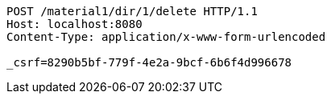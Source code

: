 [source,http,options="nowrap"]
----
POST /material1/dir/1/delete HTTP/1.1
Host: localhost:8080
Content-Type: application/x-www-form-urlencoded

_csrf=8290b5bf-779f-4e2a-9bcf-6b6f4d996678
----